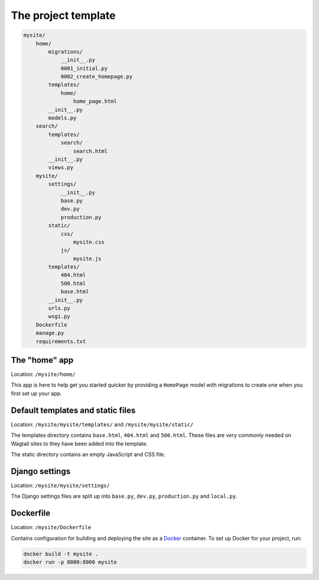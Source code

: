The project template
====================

.. code-block:: text

    mysite/
        home/
            migrations/
                __init__.py
                0001_initial.py
                0002_create_homepage.py
            templates/
                home/
                    home_page.html
            __init__.py
            models.py
        search/
            templates/
                search/
                    search.html
            __init__.py
            views.py
        mysite/
            settings/
                __init__.py
                base.py
                dev.py
                production.py
            static/
                css/
                    mysite.css
                js/
                    mysite.js
            templates/
                404.html
                500.html
                base.html
            __init__.py
            urls.py
            wsgi.py
        Dockerfile
        manage.py
        requirements.txt

The "home" app
----------------

Location: ``/mysite/home/``

This app is here to help get you started quicker by providing a ``HomePage`` model with migrations to create one when you first set up your app.


Default templates and static files
----------------------------------

Location: ``/mysite/mysite/templates/`` and ``/mysite/mysite/static/``

The templates directory contains ``base.html``, ``404.html`` and ``500.html``. These files are very commonly needed on Wagtail sites to they have been added into the template.

The static directory contains an empty JavaScript and CSS file.


Django settings
---------------

Location: ``/mysite/mysite/settings/``

The Django settings files are split up into ``base.py``, ``dev.py``, ``production.py`` and ``local.py``.

.. glossary::

    ``base.py``

        This file is for global settings that will be used in both development and production. Aim to keep most of your configuration in this file.

    ``dev.py``

        This file is for settings that will only be used by developers. For example: ``DEBUG = True``

    ``production.py``

        This file is for settings that will only run on a production server. For example: ``DEBUG = False``

    ``local.py``

        This file is used for settings local to a particular machine. This file should never be tracked by a version control system.

        .. tip::

            On production servers, we recommend that you only store secrets in ``local.py`` (such as API keys and passwords). This can save you headaches in the future if you are ever trying to debug why a server is behaving badly. If you are using multiple servers which need different settings then we recommend that you create a different ``production.py`` file for each one.


Dockerfile
----------

Location: ``/mysite/Dockerfile``

Contains configuration for building and deploying the site as a `Docker <https://docs.docker.com/>`_ container. To set up Docker for your project, run:

.. code-block:: console

    docker build -t mysite .
    docker run -p 8000:8000 mysite
